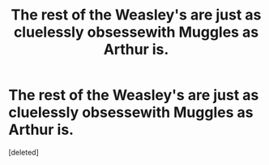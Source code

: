 #+TITLE: The rest of the Weasley's are just as cluelessly obsessewith Muggles as Arthur is.

* The rest of the Weasley's are just as cluelessly obsessewith Muggles as Arthur is.
:PROPERTIES:
:Score: 1
:DateUnix: 1595022171.0
:DateShort: 2020-Jul-18
:FlairText: Prompt
:END:
[deleted]

